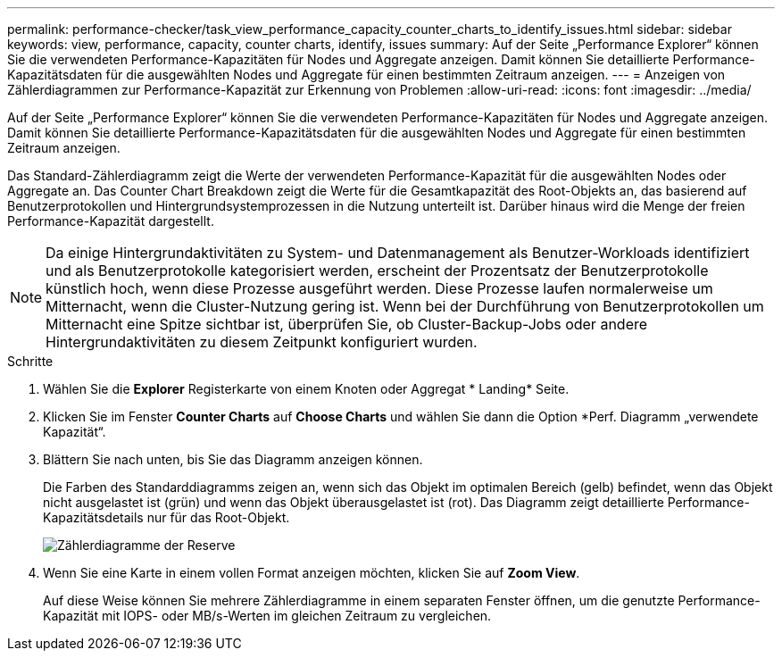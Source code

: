 ---
permalink: performance-checker/task_view_performance_capacity_counter_charts_to_identify_issues.html 
sidebar: sidebar 
keywords: view, performance, capacity, counter charts, identify, issues 
summary: Auf der Seite „Performance Explorer“ können Sie die verwendeten Performance-Kapazitäten für Nodes und Aggregate anzeigen. Damit können Sie detaillierte Performance-Kapazitätsdaten für die ausgewählten Nodes und Aggregate für einen bestimmten Zeitraum anzeigen. 
---
= Anzeigen von Zählerdiagrammen zur Performance-Kapazität zur Erkennung von Problemen
:allow-uri-read: 
:icons: font
:imagesdir: ../media/


[role="lead"]
Auf der Seite „Performance Explorer“ können Sie die verwendeten Performance-Kapazitäten für Nodes und Aggregate anzeigen. Damit können Sie detaillierte Performance-Kapazitätsdaten für die ausgewählten Nodes und Aggregate für einen bestimmten Zeitraum anzeigen.

Das Standard-Zählerdiagramm zeigt die Werte der verwendeten Performance-Kapazität für die ausgewählten Nodes oder Aggregate an. Das Counter Chart Breakdown zeigt die Werte für die Gesamtkapazität des Root-Objekts an, das basierend auf Benutzerprotokollen und Hintergrundsystemprozessen in die Nutzung unterteilt ist. Darüber hinaus wird die Menge der freien Performance-Kapazität dargestellt.

[NOTE]
====
Da einige Hintergrundaktivitäten zu System- und Datenmanagement als Benutzer-Workloads identifiziert und als Benutzerprotokolle kategorisiert werden, erscheint der Prozentsatz der Benutzerprotokolle künstlich hoch, wenn diese Prozesse ausgeführt werden. Diese Prozesse laufen normalerweise um Mitternacht, wenn die Cluster-Nutzung gering ist. Wenn bei der Durchführung von Benutzerprotokollen um Mitternacht eine Spitze sichtbar ist, überprüfen Sie, ob Cluster-Backup-Jobs oder andere Hintergrundaktivitäten zu diesem Zeitpunkt konfiguriert wurden.

====
.Schritte
. Wählen Sie die *Explorer* Registerkarte von einem Knoten oder Aggregat * Landing* Seite.
. Klicken Sie im Fenster *Counter Charts* auf *Choose Charts* und wählen Sie dann die Option *Perf. Diagramm „verwendete Kapazität“.
. Blättern Sie nach unten, bis Sie das Diagramm anzeigen können.
+
Die Farben des Standarddiagramms zeigen an, wenn sich das Objekt im optimalen Bereich (gelb) befindet, wenn das Objekt nicht ausgelastet ist (grün) und wenn das Objekt überausgelastet ist (rot). Das Diagramm zeigt detaillierte Performance-Kapazitätsdetails nur für das Root-Objekt.

+
image::../media/headroom_counter_charts.gif[Zählerdiagramme der Reserve]

. Wenn Sie eine Karte in einem vollen Format anzeigen möchten, klicken Sie auf *Zoom View*.
+
Auf diese Weise können Sie mehrere Zählerdiagramme in einem separaten Fenster öffnen, um die genutzte Performance-Kapazität mit IOPS- oder MB/s-Werten im gleichen Zeitraum zu vergleichen.


